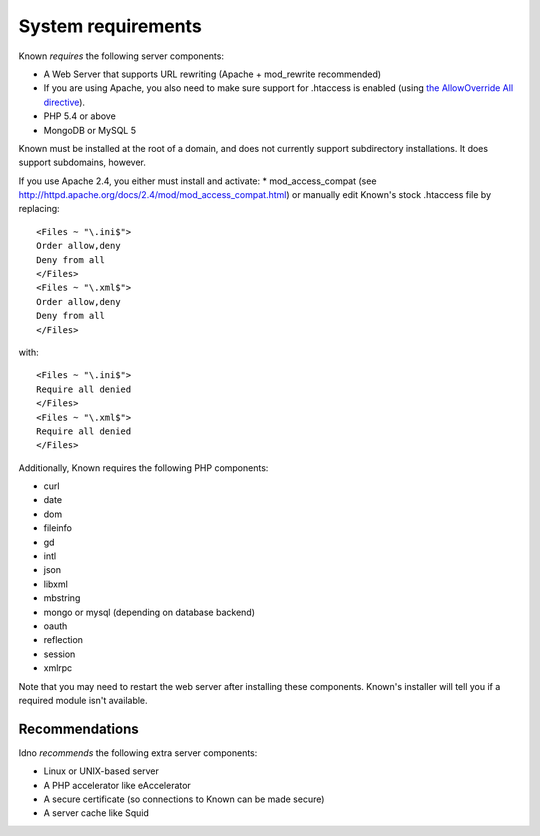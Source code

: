 System requirements
###################

Known *requires* the following server components:

* A Web Server that supports URL rewriting (Apache + mod_rewrite recommended)
* If you are using Apache, you also need to make sure support for .htaccess is enabled (using `the AllowOverride All directive <https://help.ubuntu.com/community/EnablingUseOfApacheHtaccessFiles>`_).
* PHP 5.4 or above
* MongoDB or MySQL 5

Known must be installed at the root of a domain, and does not currently support subdirectory installations. It does
support subdomains, however.

If you use Apache 2.4, you either must install and activate:
* mod_access_compat (see http://httpd.apache.org/docs/2.4/mod/mod_access_compat.html)
or manually edit Known's stock .htaccess file by replacing::

    <Files ~ "\.ini$">
    Order allow,deny
    Deny from all
    </Files>
    <Files ~ "\.xml$">
    Order allow,deny
    Deny from all
    </Files>

with::

    <Files ~ "\.ini$">
    Require all denied
    </Files>
    <Files ~ "\.xml$">
    Require all denied
    </Files>

Additionally, Known requires the following PHP components:

* curl
* date
* dom
* fileinfo
* gd
* intl
* json
* libxml
* mbstring
* mongo or mysql (depending on database backend)
* oauth
* reflection
* session
* xmlrpc

Note that you may need to restart the web server after installing these components. Known's installer will tell you
if a required module isn't available.

Recommendations
---------------

Idno *recommends* the following extra server components:

* Linux or UNIX-based server
* A PHP accelerator like eAccelerator
* A secure certificate (so connections to Known can be made secure)
* A server cache like Squid
